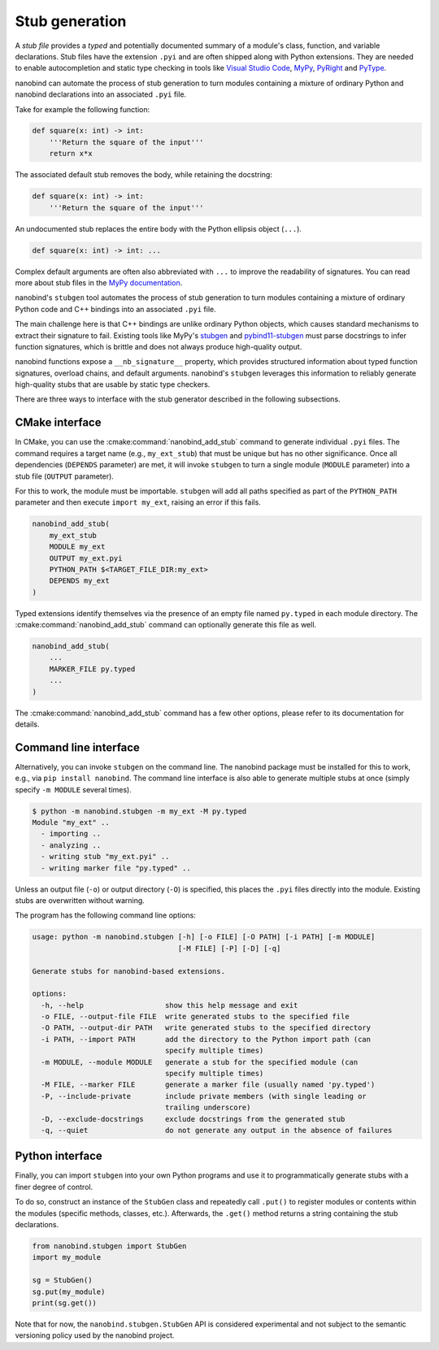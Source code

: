 .. _stubs:

Stub generation
===============

A *stub file* provides a *typed* and potentially documented summary of a
module's class, function, and variable declarations. Stub files have the
extension ``.pyi`` and are often shipped along with Python extensions. They
are needed to enable autocompletion and static type checking in tools like
`Visual Studio Code <https://code.visualstudio.com>`__, `MyPy
<https://github.com/python/mypy>`__, `PyRight
<https://github.com/microsoft/pyright>`__ and `PyType
<https://github.com/google/pytype>`__.

nanobind can automate the process of stub generation to turn modules containing
a mixture of ordinary Python and nanobind declarations into an associated
``.pyi`` file.

Take for example the following function:

.. code-block:: python

   def square(x: int) -> int:
       '''Return the square of the input'''
       return x*x

The associated default stub removes the body, while retaining the docstring:

.. code-block:: python

   def square(x: int) -> int:
       '''Return the square of the input'''

An undocumented stub replaces the entire body with the Python ellipsis object
(``...``).

.. code-block:: python

   def square(x: int) -> int: ...

Complex default arguments are often also abbreviated with ``...`` to improve
the readability of signatures. You can read more about stub files in the `MyPy
documentation <https://mypy.readthedocs.io/en/stable/stubs.html>`__.

nanobind's ``stubgen`` tool automates the process of stub generation to turn
modules containing a mixture of ordinary Python code and C++ bindings into an
associated ``.pyi`` file.

The main challenge here is that C++ bindings are unlike ordinary Python
objects, which causes standard mechanisms to extract their signature to fail.
Existing tools like MyPy's `stubgen
<https://mypy.readthedocs.io/en/stable/stubgen.html>`__ and `pybind11-stubgen
<https://github.com/sizmailov/pybind11-stubgen>`__ must parse docstrings to infer
function signatures, which is brittle and does not always produce high-quality
output.

nanobind functions expose a ``__nb_signature__`` property, which provides
structured information about typed function signatures, overload chains, and
default arguments. nanobind's ``stubgen`` leverages this information to
reliably generate high-quality stubs that are usable by static type checkers.

There are three ways to interface with the stub generator described in
the following subsections.

CMake interface
---------------

In CMake, you can use the :cmake:command:`nanobind_add_stub` command to
generate individual ``.pyi`` files. The command requires a target name (e.g.,
``my_ext_stub``) that must be unique but has no other significance. Once all
dependencies (``DEPENDS`` parameter) are met, it will invoke ``stubgen`` to turn a
single module (``MODULE`` parameter) into a stub file (``OUTPUT`` parameter).

For this to work, the module must be importable. ``stubgen`` will add all paths
specified as part of the ``PYTHON_PATH`` parameter and then execute ``import
my_ext``, raising an error if this fails.

.. code-block:: cmake

   nanobind_add_stub(
       my_ext_stub
       MODULE my_ext
       OUTPUT my_ext.pyi
       PYTHON_PATH $<TARGET_FILE_DIR:my_ext>
       DEPENDS my_ext
   )

Typed extensions identify themselves via the presence of an empty file named
``py.typed`` in each module directory. The :cmake:command:`nanobind_add_stub`
command can optionally generate this file as well.

.. code-block:: cmake

   nanobind_add_stub(
       ...
       MARKER_FILE py.typed
       ...
   )

The :cmake:command:`nanobind_add_stub` command has a few other options, please
refer to its documentation for details.

Command line interface
----------------------

Alternatively, you can invoke ``stubgen`` on the command line. The nanobind
package must be installed for this to work, e.g., via ``pip install nanobind``.
The command line interface is also able to generate multiple stubs at once
(simply specify ``-m MODULE`` several times).

.. code-block:: bash

   $ python -m nanobind.stubgen -m my_ext -M py.typed
   Module "my_ext" ..
     - importing ..
     - analyzing ..
     - writing stub "my_ext.pyi" ..
     - writing marker file "py.typed" ..

Unless an output file (``-o``) or output directory (``-O``) is specified, this
places the ``.pyi`` files directly into the module. Existing stubs are
overwritten without warning.

The program has the following command line options:

.. code-block:: text

   usage: python -m nanobind.stubgen [-h] [-o FILE] [-O PATH] [-i PATH] [-m MODULE]
                                     [-M FILE] [-P] [-D] [-q]

   Generate stubs for nanobind-based extensions.

   options:
     -h, --help                   show this help message and exit
     -o FILE, --output-file FILE  write generated stubs to the specified file
     -O PATH, --output-dir PATH   write generated stubs to the specified directory
     -i PATH, --import PATH       add the directory to the Python import path (can
                                  specify multiple times)
     -m MODULE, --module MODULE   generate a stub for the specified module (can
                                  specify multiple times)
     -M FILE, --marker FILE       generate a marker file (usually named 'py.typed')
     -P, --include-private        include private members (with single leading or
                                  trailing underscore)
     -D, --exclude-docstrings     exclude docstrings from the generated stub
     -q, --quiet                  do not generate any output in the absence of failures


Python interface
----------------

Finally, you can import ``stubgen`` into your own Python programs and use it to
programmatically generate stubs with a finer degree of control.

To do so, construct an instance of the ``StubGen`` class and repeatedly call
``.put()`` to register modules or contents within the modules (specific
methods, classes, etc.). Afterwards, the ``.get()`` method returns a string
containing the stub declarations.


.. code-block:: python

   from nanobind.stubgen import StubGen
   import my_module

   sg = StubGen()
   sg.put(my_module)
   print(sg.get())

Note that for now, the ``nanobind.stubgen.StubGen`` API is considered
experimental and not subject to the semantic versioning policy used by the
nanobind project.
